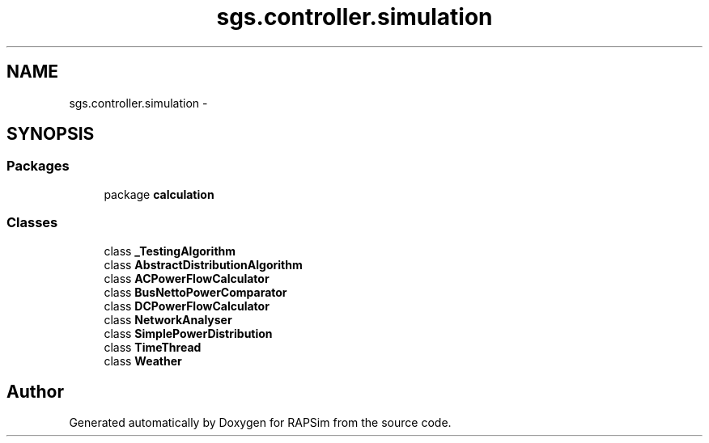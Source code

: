.TH "sgs.controller.simulation" 3 "Wed Oct 28 2015" "Version 0.92" "RAPSim" \" -*- nroff -*-
.ad l
.nh
.SH NAME
sgs.controller.simulation \- 
.SH SYNOPSIS
.br
.PP
.SS "Packages"

.in +1c
.ti -1c
.RI "package \fBcalculation\fP"
.br
.in -1c
.SS "Classes"

.in +1c
.ti -1c
.RI "class \fB_TestingAlgorithm\fP"
.br
.ti -1c
.RI "class \fBAbstractDistributionAlgorithm\fP"
.br
.ti -1c
.RI "class \fBACPowerFlowCalculator\fP"
.br
.ti -1c
.RI "class \fBBusNettoPowerComparator\fP"
.br
.ti -1c
.RI "class \fBDCPowerFlowCalculator\fP"
.br
.ti -1c
.RI "class \fBNetworkAnalyser\fP"
.br
.ti -1c
.RI "class \fBSimplePowerDistribution\fP"
.br
.ti -1c
.RI "class \fBTimeThread\fP"
.br
.ti -1c
.RI "class \fBWeather\fP"
.br
.in -1c
.SH "Author"
.PP 
Generated automatically by Doxygen for RAPSim from the source code\&.
